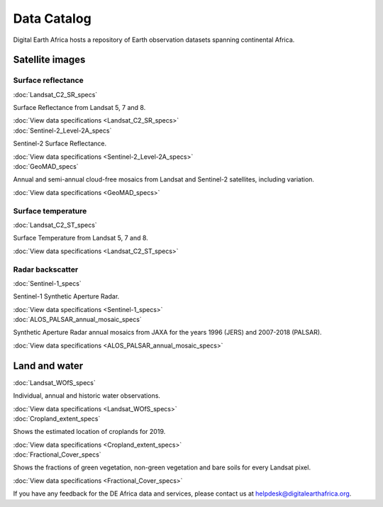 .. _data_specs:

Data Catalog
============

Digital Earth Africa hosts a repository of Earth observation datasets
spanning continental Africa.

Satellite images
----------------

Surface reflectance
^^^^^^^^^^^^^^^^^^^

.. container:: product-list

    .. container:: product-item

       :doc:`Landsat_C2_SR_specs`

       .. image:: https://docs.digitalearthafrica.org/en/latest/_images/ls_libya.png
          :target: Landsat_C2_SR_specs

       Surface Reflectance from Landsat 5, 7 and 8.

       :doc:`View data specifications <Landsat_C2_SR_specs>`

    .. container:: product-item

       :doc:`Sentinel-2_Level-2A_specs`

       .. image:: https://www.digitalearthafrica.org/sites/default/files/images/sentinel-2.jpg
          :target: Sentinel-2_Level-2A_specs

       Sentinel-2 Surface Reflectance.

       :doc:`View data specifications <Sentinel-2_Level-2A_specs>`

    .. container:: product-item

       :doc:`GeoMAD_specs`

       .. image:: https://www.digitalearthafrica.org/sites/default/files/file-uploads/GeoMAD_composite.jpeg
          :target: GeoMAD_specs

       Annual and semi-annual cloud-free mosaics from Landsat and Sentinel-2 satellites, including variation.

       :doc:`View data specifications <GeoMAD_specs>`


Surface temperature
^^^^^^^^^^^^^^^^^^^

.. container:: product-list

    .. container:: product-item

       :doc:`Landsat_C2_ST_specs`

       .. image:: https://docs.digitalearthafrica.org/en/latest/_images/ls_libya_st.jpg
          :target: Landsat_C2_ST_specs

       Surface Temperature from Landsat 5, 7 and 8.

       :doc:`View data specifications <Landsat_C2_ST_specs>`


Radar backscatter
^^^^^^^^^^^^^^^^^

.. container:: product-list

    .. container:: product-item

       :doc:`Sentinel-1_specs`

       .. image:: https://www.digitalearthafrica.org/sites/default/files/images/Sentinel-1.jpg
          :target: Sentinel-1_specs

       Sentinel-1 Synthetic Aperture Radar.

       :doc:`View data specifications <Sentinel-1_specs>`


    .. container:: product-item

       :doc:`ALOS_PALSAR_annual_mosaic_specs`

       .. image:: https://digital-earth-africa--42.org.readthedocs.build/en/42/_images/sandbox_notebooks_Datasets_ALOS_PALSAR_Annual_Mosaic_33_0.png
          :target: ALOS_PALSAR_annual_mosaic_specs

       Synthetic Aperture Radar annual mosaics from JAXA for the years 1996 (JERS) and 2007-2018 (PALSAR).

       :doc:`View data specifications <ALOS_PALSAR_annual_mosaic_specs>`


Land and water
--------------

.. container:: product-list

    .. container:: product-item

       :doc:`Landsat_WOfS_specs`

       .. image:: https://www.digitalearthafrica.org/sites/default/files/gallery/cover/49972457726_3e8bf9e856_w.jpg
          :target: Landsat_WOfS_specs

       Individual, annual and historic water observations.

       :doc:`View data specifications <Landsat_WOfS_specs>`


    .. container:: product-item

       :doc:`Cropland_extent_specs`

       .. image:: https://docs.digitalearthafrica.org/en/latest/_images/crop_mask_example_ethiopia_labelled.png
          :target: Cropland_extent_specs

       Shows the estimated location of croplands for 2019.

       :doc:`View data specifications <Cropland_extent_specs>`


    .. container:: product-item

       :doc:`Fractional_Cover_specs`

       .. image:: https://docs.digitalearthafrica.org/en/latest/_images/sandbox_notebooks_Datasets_Fractional_Cover_27_0.png
          :target: Fractional_Cover_specs

       Shows the fractions of green vegetation, non-green vegetation and bare soils for every Landsat pixel.

       :doc:`View data specifications <Fractional_Cover_specs>`


If you have any feedback for the DE Africa data and services, please contact us at 
helpdesk@digitalearthafrica.org.
